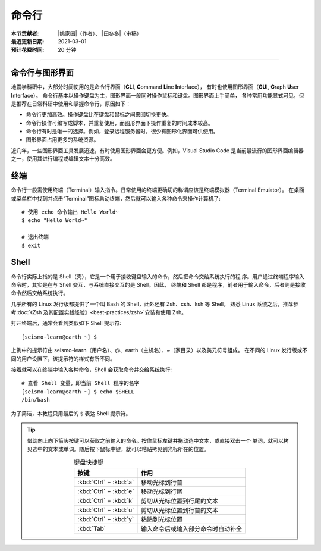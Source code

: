 命令行
======

:本节贡献者: |姚家园|\（作者）、
             |田冬冬|\（审稿）
:最近更新日期: 2021-03-01
:预计花费时间: 20 分钟

----

命令行与图形界面
----------------

地震学科研中，大部分时间使用的是命令行界面（**CLI**, **C**\ ommand **L**\ ine **I**\ nterface），
有时也使用图形界面（**GUI**, **G**\ raph **U**\ ser **I**\ nterface）。
命令行基本以操作键盘为主，图形界面一般同时操作鼠标和键盘。图形界面上手简单，
各种常用功能显式可见，但是推荐在日常科研中使用和掌握命令行，原因如下：

- 命令行更加高效。操作键盘比在键盘和鼠标之间来回切换更快。
- 命令行操作可编写成脚本，并重复使用，而图形界面下操作重复的时间成本较高。
- 命令行有时是唯一的选择。例如，登录远程服务器时，很少有图形化界面可供使用。
- 图形界面占用更多的系统资源。

近几年，一些图形界面工具发展迅速，有时使用图形界面会更方便。例如，Visual Studio Code
是当前最流行的图形界面编辑器之一，使用其进行编程或编辑文本十分高效。

终端
----

命令行一般需使用终端（Terminal）输入指令。日常使用的终端更确切的称谓应该是终端模拟器（Terminal Emulator）。
在桌面或菜单栏中找到并点击“Terminal”图标启动终端，然后就可以输入各种命令来操作计算机了::

   # 使用 echo 命令输出 Hello World~
   $ echo "Hello World~"

   # 退出终端
   $ exit

Shell
-----

命令行实际上指的是 Shell（壳），它是一个用于接收键盘输入的命令，然后把命令交给系统执行的程
序。用户通过终端程序输入命令时，其实是在与 Shell 交互，与系统直接交互的是 Shell。因此，
终端和 Shell 都是程序，前者用于输入命令，后者则是接收命令然后交给系统执行。

几乎所有的 Linux 发行版都提供了一个叫 Bash 的 Shell，此外还有 Zsh、csh、ksh 等 Shell。
熟悉 Linux 系统之后，推荐参考\ :doc:`《Zsh 及其配置实践经验》<best-practices/zsh>`\
安装和使用 Zsh。

.. dropdown:: :fa:`exclamation-circle,mr-1` Linux 内核
   :container: + shadow
   :title: bg-info text-white font-weight-bold

   有壳（Shell）必有核（kernel）。kernel 的常用翻译有核、内核、核心等。内核才是操作系
   统本体，是真正负责调度程序、管理硬件的部分。日常所说的 Linux 其实指的是内核。

   我们无法直接使用内核，日常使用的 Linux 操作系统其实是一个包含内核和一批有用程序
   （如 Shell、终端）的集合体，即 Linux 发行版。Linux 发行版本身只是一个套装，把内核
   用不同的程序包装起来。不同发行版的差异体现了他们之间不同的理念。

   `www.kernel.org <https://www.kernel.org/>`__ 网站负责存储和发布内核。使用以下命令
   可以查询当前使用的 kernel 版本号::

       # 不同 Linux 发行版显示略有区别
       $ uname -r
       5.6.19-300.fc32.x86_64

打开终端后，通常会看到类似如下 Shell 提示符::

   [seismo-learn@earth ~] $

上例中的提示符由 seismo-learn（用户名）、@、earth（主机名）、~（家目录）以及美元符号组成。
在不同的 Linux 发行版或不同的用户设置下，该提示符的样式有所不同。

接着就可以在终端中输入各种命令，Shell 会获取命令并交给系统执行::

    # 查看 Shell 变量，即当前 Shell 程序的名字
    [seismo-learn@earth ~] $ echo $SHELL
    /bin/bash

为了简洁，本教程只用最后的 ``$`` 表达 Shell 提示符。

.. tip::

   借助向上向下箭头按键可以获取之前输入的命令。按住鼠标左键并拖动选中文本，或直接双击一个
   单词，就可以拷贝选中的文本或单词。随后按下鼠标中键，就可以粘贴拷贝到光标所在的位置。

   .. table:: 键盘快捷键
      :align: center

      ======================= ================
      按键                     作用
      ======================= ================
      :kbd:`Ctrl` + :kbd:`a`  移动光标到行首
      :kbd:`Ctrl` + :kbd:`e`  移动光标到行尾
      :kbd:`Ctrl` + :kbd:`k`  剪切从光标位置到行尾的文本
      :kbd:`Ctrl` + :kbd:`u`  剪切从光标位置到行首的文本
      :kbd:`Ctrl` + :kbd:`y`  粘贴到光标位置
      :kbd:`Tab`              输入命令后或输入部分命令时自动补全
      ======================= ================
